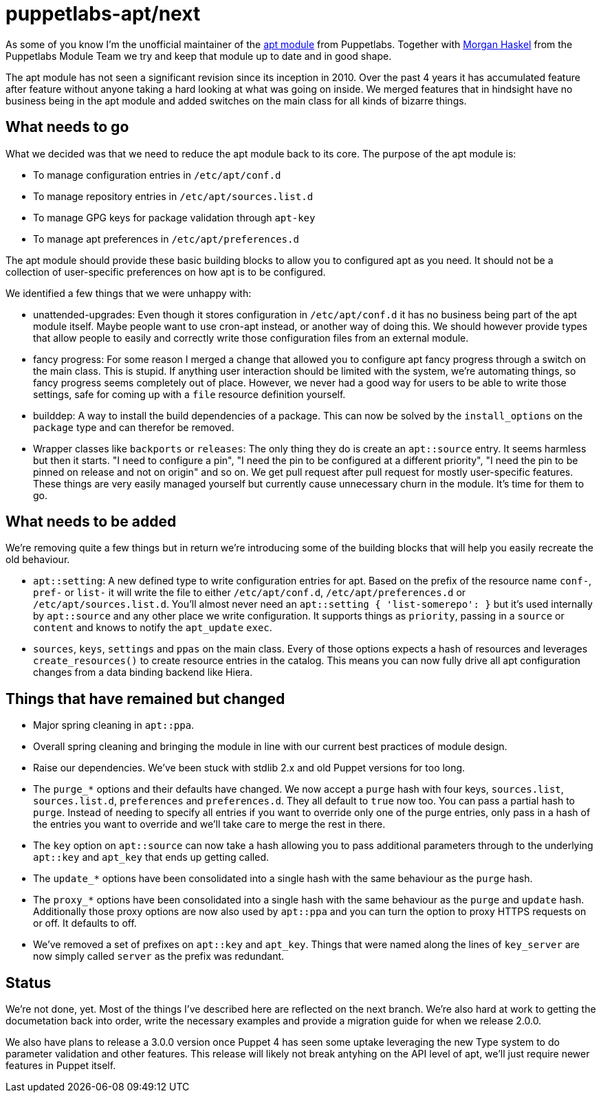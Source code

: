= puppetlabs-apt/next
:hp-tags: puppet, puppetlabs, apt, puppetlabs-apt

As some of you know I'm the unofficial maintainer of the https://github.com/puppetlabs/puppetlabs-apt/[apt module] from Puppetlabs. Together with https://github.com/mhaskel[Morgan Haskel] from the Puppetlabs Module Team we try and keep that module up to date and in good shape.

The apt module has not seen a significant revision since its inception in 2010. Over the past 4 years it has accumulated feature after feature without anyone taking a hard looking at what was going on inside. We merged features that in hindsight have no business being in the apt module and added switches on the main class for all kinds of bizarre things.

== What needs to go

What we decided was that we need to reduce the apt module back to its core. The purpose of the apt module is:

* To manage configuration entries in `/etc/apt/conf.d`
* To manage repository entries in `/etc/apt/sources.list.d`
* To manage GPG keys for package validation through `apt-key`
* To manage apt preferences in `/etc/apt/preferences.d`

The apt module should provide these basic building blocks to allow you to configured apt as you need. It should not be a collection of user-specific preferences on how apt is to be configured.

We identified a few things that we were unhappy with:

* unattended-upgrades: Even though it stores configuration in `/etc/apt/conf.d` it has no business being part of the apt module itself. Maybe people want to use cron-apt instead, or another way of doing this. We should however provide types that allow people to easily and correctly write those configuration files from an external module.
* fancy progress: For some reason I merged a change that allowed you to configure apt fancy progress through a switch on the main class. This is stupid. If anything user interaction should be limited with the system, we're automating things, so fancy progress seems completely out of place. However, we never had a good way for users to be able to write those settings, safe for coming up with a `file` resource definition yourself.
* builddep: A way to install the build dependencies of a package. This can now be solved by the `install_options` on the `package` type and can therefor be removed.
* Wrapper classes like `backports` or `releases`: The only thing they do is create an `apt::source` entry. It seems harmless but then it starts. "I need to configure a pin", "I need the pin to be configured at a different priority", "I need the pin to be pinned on release and not on origin" and so on. We get pull request after pull request for mostly user-specific features. These things are very easily managed yourself but currently cause unnecessary churn in the module. It's time for them to go.

== What needs to be added

We're removing quite a few things but in return we're introducing some of the building blocks that will help you easily recreate the old behaviour.

* `apt::setting`: A new defined type to write configuration entries for apt. Based on the prefix of the resource name `conf-`, `pref-` or `list-` it will write the file to either `/etc/apt/conf.d`, `/etc/apt/preferences.d` or `/etc/apt/sources.list.d`. You'll almost never need an `apt::setting { 'list-somerepo': }` but it's used internally by `apt::source` and any other place we write configuration. It supports things as `priority`, passing in a `source` or `content` and knows to notify the `apt_update` `exec`.
* `sources`, `keys`, `settings` and `ppas` on the main class. Every of those options expects a hash of resources and leverages `create_resources()` to create resource entries in the catalog. This means you can now fully drive all apt configuration changes from a data binding backend like Hiera.

== Things that have remained but changed

* Major spring cleaning in `apt::ppa`.
* Overall spring cleaning and bringing the module in line with our current best practices of module design.
* Raise our dependencies. We've been stuck with stdlib 2.x and old Puppet versions for too long.
* The `purge_*` options and their defaults have changed. We now accept a `purge` hash with four keys, `sources.list`, `sources.list.d`, `preferences` and `preferences.d`. They all default to `true` now too. You can pass a partial hash to `purge`. Instead of needing to specify all entries if you want to override only one of the purge entries, only pass in a hash of the entries you want to override and we'll take care to merge the rest in there.
* The `key` option on `apt::source` can now take a hash allowing you to pass additional parameters through to the underlying `apt::key` and `apt_key` that ends up getting called.
* The `update_*` options have been consolidated into a single hash with the same behaviour as the `purge` hash.
* The `proxy_*` options have been consolidated into a single hash with the same behaviour as the `purge` and `update` hash. Additionally those proxy options are now also used by `apt::ppa` and you can turn the option to proxy HTTPS requests on or off. It defaults to off.
* We've removed a set of prefixes on `apt::key` and `apt_key`. Things that were named along the lines of `key_server` are now simply called `server` as the prefix was redundant.

== Status

We're not done, yet. Most of the things I've described here are reflected on the next branch. We're also hard at work to getting the documetation back into order, write the necessary examples and provide a migration guide for when we release 2.0.0.

We also have plans to release a 3.0.0 version once Puppet 4 has seen some uptake leveraging the new Type system to do parameter validation and other features. This release will likely not break antyhing on the API level of apt, we'll just require newer features in Puppet itself.